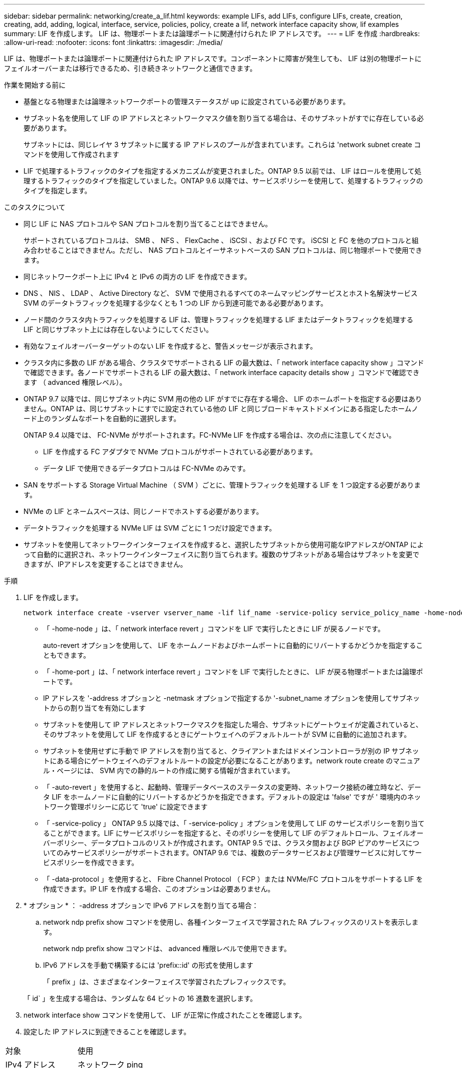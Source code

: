 ---
sidebar: sidebar 
permalink: networking/create_a_lif.html 
keywords: example LIFs, add LIFs, configure LIFs, create, creation, creating, add, adding, logical, interface, service, policies, policy, create a lif, network interface capacity show, lif examples 
summary: LIF を作成します。 LIF は、物理ポートまたは論理ポートに関連付けられた IP アドレスです。 
---
= LIF を作成
:hardbreaks:
:allow-uri-read: 
:nofooter: 
:icons: font
:linkattrs: 
:imagesdir: ./media/


[role="lead"]
LIF は、物理ポートまたは論理ポートに関連付けられた IP アドレスです。コンポーネントに障害が発生しても、 LIF は別の物理ポートにフェイルオーバーまたは移行できるため、引き続きネットワークと通信できます。

.作業を開始する前に
* 基盤となる物理または論理ネットワークポートの管理ステータスが up に設定されている必要があります。
* サブネット名を使用して LIF の IP アドレスとネットワークマスク値を割り当てる場合は、そのサブネットがすでに存在している必要があります。
+
サブネットには、同じレイヤ 3 サブネットに属する IP アドレスのプールが含まれています。これらは 'network subnet create コマンドを使用して作成されます

* LIF で処理するトラフィックのタイプを指定するメカニズムが変更されました。ONTAP 9.5 以前では、 LIF はロールを使用して処理するトラフィックのタイプを指定していました。ONTAP 9.6 以降では、サービスポリシーを使用して、処理するトラフィックのタイプを指定します。


.このタスクについて
* 同じ LIF に NAS プロトコルや SAN プロトコルを割り当てることはできません。
+
サポートされているプロトコルは、 SMB 、 NFS 、 FlexCache 、 iSCSI 、および FC です。 iSCSI と FC を他のプロトコルと組み合わせることはできません。ただし、 NAS プロトコルとイーサネットベースの SAN プロトコルは、同じ物理ポートで使用できます。

* 同じネットワークポート上に IPv4 と IPv6 の両方の LIF を作成できます。
* DNS 、 NIS 、 LDAP 、 Active Directory など、 SVM で使用されるすべてのネームマッピングサービスとホスト名解決サービス SVM のデータトラフィックを処理する少なくとも 1 つの LIF から到達可能である必要があります。
* ノード間のクラスタ内トラフィックを処理する LIF は、管理トラフィックを処理する LIF またはデータトラフィックを処理する LIF と同じサブネット上には存在しないようにしてください。
* 有効なフェイルオーバーターゲットのない LIF を作成すると、警告メッセージが表示されます。
* クラスタ内に多数の LIF がある場合、クラスタでサポートされる LIF の最大数は、「 network interface capacity show 」コマンドで確認できます。各ノードでサポートされる LIF の最大数は、「 network interface capacity details show 」コマンドで確認できます （ advanced 権限レベル）。
* ONTAP 9.7 以降では、同じサブネット内に SVM 用の他の LIF がすでに存在する場合、 LIF のホームポートを指定する必要はありません。ONTAP は、同じサブネットにすでに設定されている他の LIF と同じブロードキャストドメインにある指定したホームノード上のランダムなポートを自動的に選択します。
+
ONTAP 9.4 以降では、 FC-NVMe がサポートされます。FC-NVMe LIF を作成する場合は、次の点に注意してください。

+
** LIF を作成する FC アダプタで NVMe プロトコルがサポートされている必要があります。
** データ LIF で使用できるデータプロトコルは FC-NVMe のみです。


* SAN をサポートする Storage Virtual Machine （ SVM ）ごとに、管理トラフィックを処理する LIF を 1 つ設定する必要があります。
* NVMe の LIF とネームスペースは、同じノードでホストする必要があります。
* データトラフィックを処理する NVMe LIF は SVM ごとに 1 つだけ設定できます。
* サブネットを使用してネットワークインターフェイスを作成すると、選択したサブネットから使用可能なIPアドレスがONTAP によって自動的に選択され、ネットワークインターフェイスに割り当てられます。複数のサブネットがある場合はサブネットを変更できますが、IPアドレスを変更することはできません。


.手順
. LIF を作成します。
+
....
network interface create -vserver vserver_name -lif lif_name -service-policy service_policy_name -home-node node_name -home-port port_name {-address IP_address - netmask Netmask_value | -subnet-name subnet_name} -firewall- policy policy -auto-revert {true|false}
....
+
** 「 -home-node 」は、「 network interface revert 」コマンドを LIF で実行したときに LIF が戻るノードです。
+
auto-revert オプションを使用して、 LIF をホームノードおよびホームポートに自動的にリバートするかどうかを指定することもできます。

** 「 -home-port 」は、「 network interface revert 」コマンドを LIF で実行したときに、 LIF が戻る物理ポートまたは論理ポートです。
** IP アドレスを '-address オプションと -netmask オプションで指定するか '-subnet_name オプションを使用してサブネットからの割り当てを有効にします
** サブネットを使用して IP アドレスとネットワークマスクを指定した場合、サブネットにゲートウェイが定義されていると、そのサブネットを使用して LIF を作成するときにゲートウェイへのデフォルトルートが SVM に自動的に追加されます。
** サブネットを使用せずに手動で IP アドレスを割り当てると、クライアントまたはドメインコントローラが別の IP サブネットにある場合にゲートウェイへのデフォルトルートの設定が必要になることがあります。network route create のマニュアル・ページには、 SVM 内での静的ルートの作成に関する情報が含まれています。
** 「 -auto-revert 」を使用すると、起動時、管理データベースのステータスの変更時、ネットワーク接続の確立時など、データ LIF をホームノードに自動的にリバートするかどうかを指定できます。デフォルトの設定は 'false' ですが ' 環境内のネットワーク管理ポリシーに応じて 'true' に設定できます
** 「 -service-policy 」 ONTAP 9.5 以降では、「 -service-policy 」オプションを使用して LIF のサービスポリシーを割り当てることができます。LIF にサービスポリシーを指定すると、そのポリシーを使用して LIF のデフォルトロール、フェイルオーバーポリシー、データプロトコルのリストが作成されます。ONTAP 9.5 では、クラスタ間および BGP ピアのサービスについてのみサービスポリシーがサポートされます。ONTAP 9.6 では、複数のデータサービスおよび管理サービスに対してサービスポリシーを作成できます。
** 「 -data-protocol 」を使用すると、 Fibre Channel Protocol （ FCP ）または NVMe/FC プロトコルをサポートする LIF を作成できます。IP LIF を作成する場合、このオプションは必要ありません。


. * オプション * ： -address オプションで IPv6 アドレスを割り当てる場合：
+
.. network ndp prefix show コマンドを使用し、各種インターフェイスで学習された RA プレフィックスのリストを表示します。
+
network ndp prefix show コマンドは、 advanced 権限レベルで使用できます。

.. IPv6 アドレスを手動で構築するには 'prefix::id' の形式を使用します
+
「 prefix 」は、さまざまなインターフェイスで学習されたプレフィックスです。

+
「 id` 」を生成する場合は、ランダムな 64 ビットの 16 進数を選択します。



. network interface show コマンドを使用して、 LIF が正常に作成されたことを確認します。
. 設定した IP アドレスに到達できることを確認します。


|===


| 対象 | 使用 


| IPv4 アドレス | ネットワーク ping 


| IPv6 アドレス | ネットワーク ping6 
|===


== 例

次のコマンドでは、 LIF を作成し、「 -address 」パラメータと「 -netmask 」パラメータを使って、 IP アドレスとネットワークマスク値を指定しています。

....
network interface create -vserver vs1.example.com -lif datalif1 -service-policy default-data-files -home-node node-4 -home-port e1c -address 192.0.2.145 -netmask 255.255.255.0 -auto-revert true
....
次のコマンドは、 LIF を作成し、 IP アドレスとネットワークマスク値を指定したサブネット（ client1_sub ）から割り当てています。

....
network interface create -vserver vs3.example.com -lif datalif3 -service-policy default-data-files -home-node node-3 -home-port e1c -subnet-name client1_sub - auto-revert true
....
次に、 NVMe/FC LIF を作成し、「 nvme-fc 」データプロトコルを指定するコマンドを示します。

....
network interface create -vserver vs1.example.com -lif datalif1 -data-protocol nvme-fc -home-node node-4 -home-port 1c -address 192.0.2.145 -netmask 255.255.255.0 -auto-revert true
....